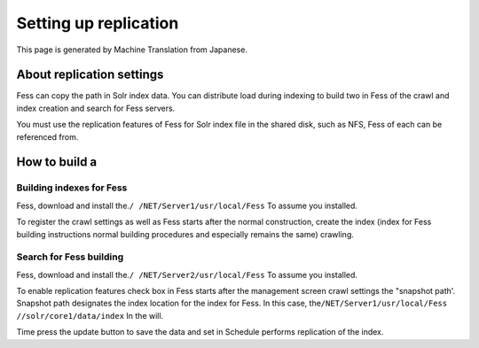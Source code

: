 ======================
Setting up replication
======================

This page is generated by Machine Translation from Japanese.

About replication settings
==========================

Fess can copy the path in Solr index data. You can distribute load
during indexing to build two in Fess of the crawl and index creation and
search for Fess servers.

You must use the replication features of Fess for Solr index file in the
shared disk, such as NFS, Fess of each can be referenced from.

How to build a
==============

Building indexes for Fess
-------------------------

Fess, download and install the.\ ``/ /NET/Server1/usr/local/Fess`` To
assume you installed.

To register the crawl settings as well as Fess starts after the normal
construction, create the index (index for Fess building instructions
normal building procedures and especially remains the same) crawling.

Search for Fess building
------------------------

Fess, download and install the.\ ``/ /NET/Server2/usr/local/Fess`` To
assume you installed.

To enable replication features check box in Fess starts after the
management screen crawl settings the "snapshot path'. Snapshot path
designates the index location for the index for Fess. In this case,
the\ ``/NET/Server1/usr/local/Fess //solr/core1/data/index`` In the
will.

|image0|

Time press the update button to save the data and set in Schedule
performs replication of the index.

.. |image0| image:: ../../../resources/images/en/6.0/config/crawl-2.png
